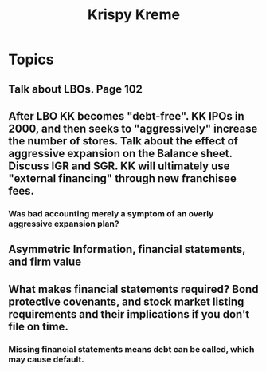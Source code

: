 #+TITLE: Krispy Kreme


* Topics

** Talk about LBOs.  Page 102 
** After LBO KK becomes "debt-free".  KK IPOs in 2000, and then seeks to "aggressively" increase the number of stores.  Talk about the effect of aggressive expansion on the Balance sheet.  Discuss IGR and SGR. KK will ultimately use "external financing" through new franchisee fees.
*** Was bad accounting merely a symptom of an overly aggressive expansion plan?
** Asymmetric Information, financial statements, and firm value
** What makes financial statements required?  Bond protective covenants, and stock market listing requirements and their implications if you don't file on time.
*** Missing financial statements means debt can be called, which may cause default.


